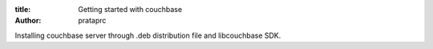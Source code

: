 :title: Getting started with couchbase
:author: prataprc

Installing couchbase server through .deb distribution file and libcouchbase
SDK.


